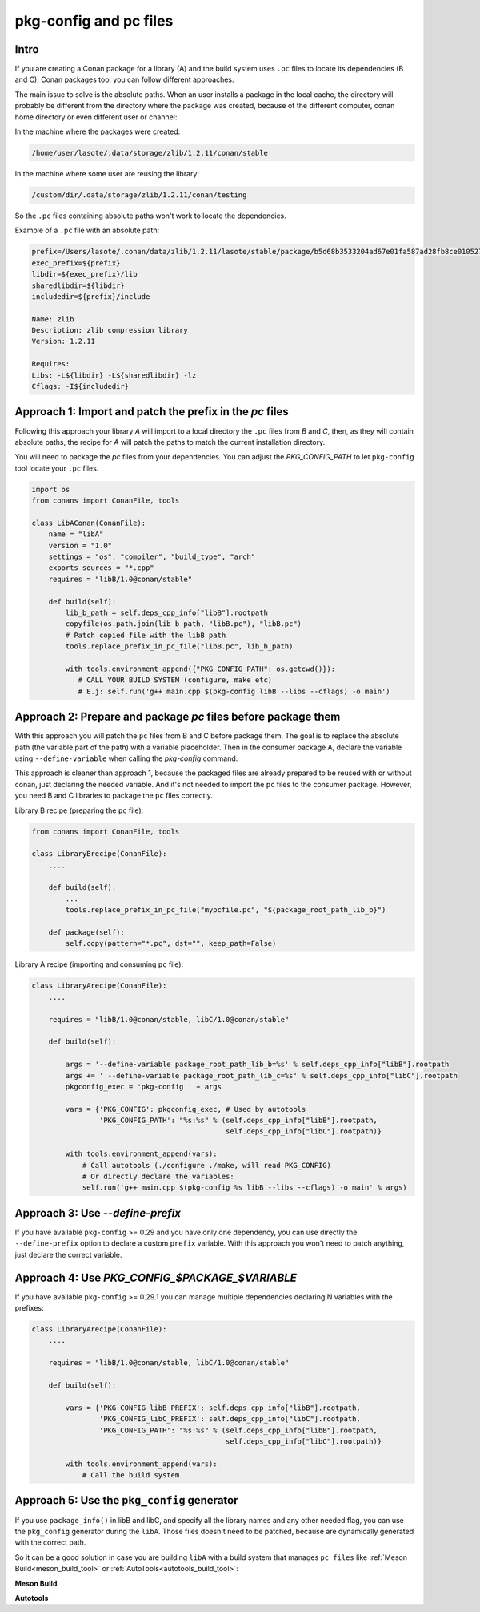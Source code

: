 .. _pc_files:

pkg-config and pc files
=======================

Intro
-----

If you are creating a Conan package for a library (A) and the build system uses ``.pc`` files to locate
its dependencies (B and C), Conan packages too, you can follow different approaches.

The main issue to solve is the absolute paths. When an user installs a package in the local cache,
the directory will probably be different from the directory where the package was created,
because of the different computer, conan home directory or even different user or channel:

In the machine where the packages were created:

.. code-block:: text

    /home/user/lasote/.data/storage/zlib/1.2.11/conan/stable

In the machine where some user are reusing the library:

.. code-block:: text

    /custom/dir/.data/storage/zlib/1.2.11/conan/testing

So the ``.pc``  files containing absolute paths won't work to locate the dependencies.


Example of a ``.pc`` file with an absolute path:


.. code-block:: text

    prefix=/Users/lasote/.conan/data/zlib/1.2.11/lasote/stable/package/b5d68b3533204ad67e01fa587ad28fb8ce010527
    exec_prefix=${prefix}
    libdir=${exec_prefix}/lib
    sharedlibdir=${libdir}
    includedir=${prefix}/include

    Name: zlib
    Description: zlib compression library
    Version: 1.2.11

    Requires:
    Libs: -L${libdir} -L${sharedlibdir} -lz
    Cflags: -I${includedir}


Approach 1: Import and patch the prefix in the `pc` files
---------------------------------------------------------

Following this approach your library `A` will import to a local directory the ``.pc`` files from `B` and `C`, then,
as they will contain absolute paths, the recipe for `A` will patch the paths to match the current installation
directory.

You will need to package the `pc` files from your dependencies.
You can adjust the `PKG_CONFIG_PATH` to let ``pkg-config`` tool locate your ``.pc`` files.

.. code-block:: python

    import os
    from conans import ConanFile, tools

    class LibAConan(ConanFile):
        name = "libA"
        version = "1.0"
        settings = "os", "compiler", "build_type", "arch"
        exports_sources = "*.cpp"
        requires = "libB/1.0@conan/stable"

        def build(self):
            lib_b_path = self.deps_cpp_info["libB"].rootpath
            copyfile(os.path.join(lib_b_path, "libB.pc"), "libB.pc")
            # Patch copied file with the libB path
            tools.replace_prefix_in_pc_file("libB.pc", lib_b_path)

            with tools.environment_append({"PKG_CONFIG_PATH": os.getcwd()}):
               # CALL YOUR BUILD SYSTEM (configure, make etc)
               # E.j: self.run('g++ main.cpp $(pkg-config libB --libs --cflags) -o main')


Approach 2: Prepare and package `pc` files before package them
--------------------------------------------------------------

With this approach you will patch the ``pc`` files from B and C before package them.
The goal is to replace the absolute path (the variable part of the path) with a variable placeholder.
Then in the consumer package A, declare the variable using ``--define-variable`` when calling the
`pkg-config` command.

This approach is cleaner than approach 1, because the packaged files are already prepared to be
reused with or without conan, just declaring the needed variable. And it's not needed to import the ``pc``
files to the consumer package. However, you need B and C libraries to package the ``pc`` files correctly.


Library B recipe (preparing the ``pc`` file):


.. code-block:: python

    from conans import ConanFile, tools

    class LibraryBrecipe(ConanFile):
        ....

        def build(self):
            ...
            tools.replace_prefix_in_pc_file("mypcfile.pc", "${package_root_path_lib_b}")

        def package(self):
            self.copy(pattern="*.pc", dst="", keep_path=False)


Library A recipe (importing and consuming ``pc`` file):


.. code-block:: python

    class LibraryArecipe(ConanFile):
        ....

        requires = "libB/1.0@conan/stable, libC/1.0@conan/stable"

        def build(self):

            args = '--define-variable package_root_path_lib_b=%s' % self.deps_cpp_info["libB"].rootpath
            args += ' --define-variable package_root_path_lib_c=%s' % self.deps_cpp_info["libC"].rootpath
            pkgconfig_exec = 'pkg-config ' + args

            vars = {'PKG_CONFIG': pkgconfig_exec, # Used by autotools
                    'PKG_CONFIG_PATH': "%s:%s" % (self.deps_cpp_info["libB"].rootpath,
                                                  self.deps_cpp_info["libC"].rootpath)}

            with tools.environment_append(vars):
                # Call autotools (./configure ./make, will read PKG_CONFIG)
                # Or directly declare the variables:
                self.run('g++ main.cpp $(pkg-config %s libB --libs --cflags) -o main' % args)



Approach 3: Use `--define-prefix`
---------------------------------

If you have available ``pkg-config`` >= 0.29 and you have only one dependency, you can use directly
the ``--define-prefix`` option to declare a custom ``prefix`` variable. With this approach you won't
need to patch anything, just declare the correct variable.

Approach 4: Use `PKG_CONFIG_$PACKAGE_$VARIABLE`
-----------------------------------------------

If you have available ``pkg-config`` >= 0.29.1 you can manage multiple dependencies declaring N variables
with the prefixes:

.. code-block:: python

    class LibraryArecipe(ConanFile):
        ....

        requires = "libB/1.0@conan/stable, libC/1.0@conan/stable"

        def build(self):

            vars = {'PKG_CONFIG_libB_PREFIX': self.deps_cpp_info["libB"].rootpath,
                    'PKG_CONFIG_libC_PREFIX': self.deps_cpp_info["libC"].rootpath,
                    'PKG_CONFIG_PATH': "%s:%s" % (self.deps_cpp_info["libB"].rootpath,
                                                  self.deps_cpp_info["libC"].rootpath)}

            with tools.environment_append(vars):
                # Call the build system


.. _pkg_config_generator_example:


Approach 5: Use the ``pkg_config`` generator
--------------------------------------------

If you use ``package_info()`` in libB and libC, and specify all the library names and any other needed flag,
you can use the ``pkg_config`` generator during the ``libA``. Those files doesn't need to be patched, because
are dynamically generated with the correct path.

So it can be a good solution in case you are building ``libA`` with a build system that manages ``pc files`` like
:ref:`Meson Build<meson_build_tool>` or :ref:`AutoTools<autotools_build_tool>`:


**Meson Build**

.. code-block:: python
   :emphasize-lines: 5, 10, 11, 12

    from conans import ConanFile, tools, Meson
    import os

    class ConanFileToolsTest(ConanFile):
        generators = "pkg_config"
        requires = "LIB_A/0.1@conan/stable"
        settings = "os", "compiler", "build_type"

        def build(self):
            meson = Meson(self)
            meson.configure()
            meson.build()


**Autotools**

.. code-block:: python
   :emphasize-lines: 5, 10, 11, 12, 13

    from conans import ConanFile, tools, Meson
    import os

    class ConanFileToolsTest(ConanFile):
        generators = "pkg_config"
        requires = "LIB_A/0.1@conan/stable"
        settings = "os", "compiler", "build_type"

        def build(self):
            autotools = AutoToolsBuildEnvironment(self)
            autotools.configure()
            autotools.make()